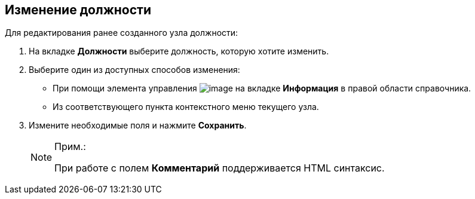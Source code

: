 
== Изменение должности

Для редактирования ранее созданного узла должности:

. [.ph .cmd]#На вкладке [.keyword .wintitle]*Должности* выберите должность, которую хотите изменить.#
. [#EditDuty__d7e60 .ph .cmd]#Выберите один из доступных способов изменения:#
* [#EditDuty__d7e65]#При помощи элемента управления image:buttons/pencilNomenclature.png[image] на вкладке [.keyword .wintitle]*Информация* в правой области справочника.#
* [#EditDuty__d7e73]#Из соответствующего пункта контекстного меню текущего узла.#
. [.ph .cmd]#Измените необходимые поля и нажмите [.ph .uicontrol]*Сохранить*.#
+
[NOTE]
====
[.note__title]#Прим.:#

При работе с полем [.keyword .wintitle]*Комментарий* поддерживается HTML синтаксис.
====

